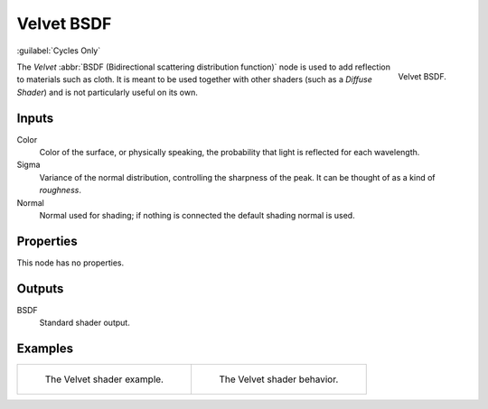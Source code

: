 .. _bpy.types.ShaderNodeBsdfVelvet:

***********
Velvet BSDF
***********

:guilabel:`Cycles Only`

.. figure:: /images/render_cycles_nodes_types_shaders_velvet_node.png
   :align: right

   Velvet BSDF.

The *Velvet* :abbr:`BSDF (Bidirectional scattering distribution function)`
node is used to add reflection to materials such as cloth.
It is meant to be used together with other shaders (such as a *Diffuse Shader*)
and is not particularly useful on its own.


Inputs
======

Color
   Color of the surface, or physically speaking, the probability that light is reflected for each wavelength.
Sigma
   Variance of the normal distribution,
   controlling the sharpness of the peak. It can be thought of as a kind of *roughness*.
Normal
   Normal used for shading; if nothing is connected the default shading normal is used.


Properties
==========

This node has no properties.


Outputs
=======

BSDF
   Standard shader output.


Examples
========

.. list-table::
   :widths: auto

   * - .. figure:: /images/render_cycles_nodes_types_shaders_velvet_example.jpg

          The Velvet shader example.

     - .. figure:: /images/render_cycles_nodes_types_shaders_velvet_behavior.svg
          :width: 308px

          The Velvet shader behavior.
